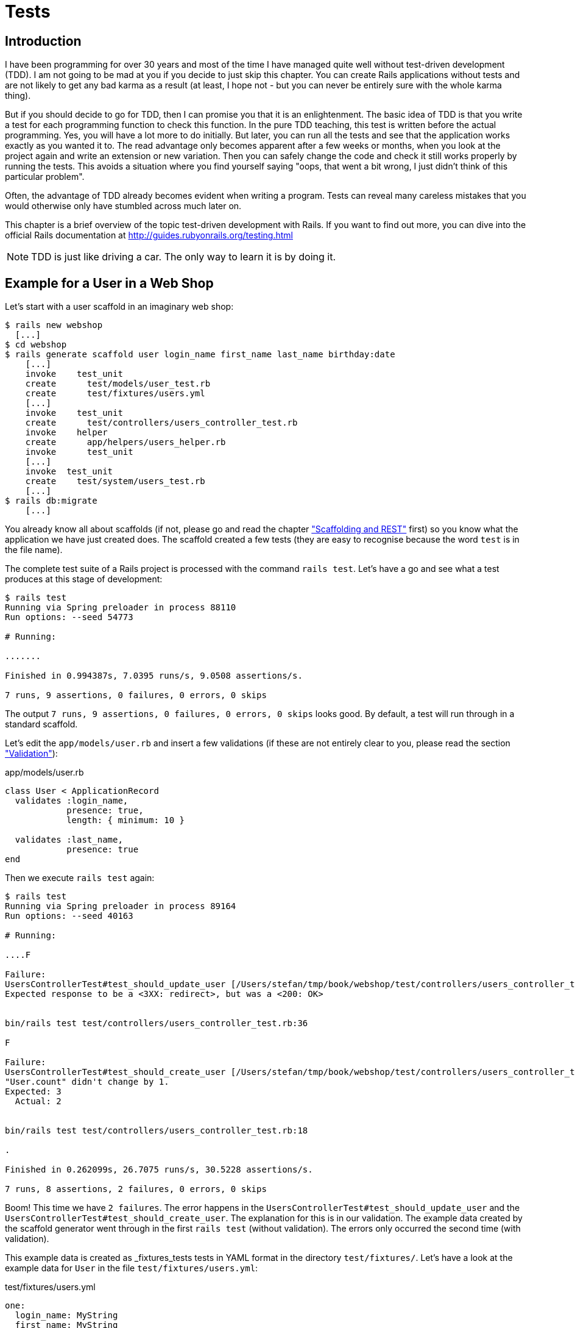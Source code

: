 [[tests]]
= Tests

[[tdd-introduction]]
== Introduction

I have been programming for over 30 years and most of the time I have managed
quite well without test-driven development (TDD). I am not going to be
mad at you if you decide to just skip this chapter. You can
create Rails applications without tests and are not likely to get any
bad karma as a result (at least, I hope not - but you can never be
entirely sure with the whole karma thing).

But if you should decide to go for TDD, then I can promise you that it
is an enlightenment. The basic idea of TDD is that you write a test for
each programming function to check this function. In the pure TDD
teaching, this test is written before the actual programming. Yes, you
will have a lot more to do initially. But later, you can run all the
tests and see that the application works exactly as you wanted it to.
The read advantage only becomes apparent after a few weeks or months,
when you look at the project again and write an extension or new
variation. Then you can safely change the code and check it still works
properly by running the tests. This avoids a situation where you find
yourself saying "oops, that went a bit wrong, I just didn’t think of
this particular problem".

Often, the advantage of TDD already becomes evident when writing a
program. Tests can reveal many careless mistakes that you would
otherwise only have stumbled across much later on.

This chapter is a brief overview of the topic test-driven development
with Rails. If you want to find out more, you can
dive into the official Rails documentation at
http://guides.rubyonrails.org/testing.html

NOTE: TDD is just like driving a car. The only way to learn it is by doing it.

[[example-for-a-user-in-a-web-shop]]
== Example for a User in a Web Shop

Let’s start with a user scaffold in an imaginary web shop:

[source,bash]
----
$ rails new webshop
  [...]
$ cd webshop
$ rails generate scaffold user login_name first_name last_name birthday:date
    [...]
    invoke    test_unit
    create      test/models/user_test.rb
    create      test/fixtures/users.yml
    [...]
    invoke    test_unit
    create      test/controllers/users_controller_test.rb
    invoke    helper
    create      app/helpers/users_helper.rb
    invoke      test_unit
    [...]
    invoke  test_unit
    create    test/system/users_test.rb
    [...]
$ rails db:migrate
    [...]
----

You already know all about scaffolds (if not, please go and read the chapter
xref:scaffolding-and-rest["Scaffolding and REST"] first)
so you know what the application we have just created does. The scaffold
created a few tests (they are easy to recognise because the word `test`
is in the file name).

The complete test suite of a Rails project is processed with the command
`rails test`. Let’s have a go and see what a test produces at this stage
of development:

[source,bash]
----
$ rails test
Running via Spring preloader in process 88110
Run options: --seed 54773

# Running:

.......

Finished in 0.994387s, 7.0395 runs/s, 9.0508 assertions/s.

7 runs, 9 assertions, 0 failures, 0 errors, 0 skips
----

The output `7 runs, 9 assertions, 0 failures, 0 errors, 0 skips` looks
good. By default, a test will run through in a standard scaffold.

Let’s edit the `app/models/user.rb` and insert a few validations (if
these are not entirely clear to you, please read the section
xref:validation["Validation"]):

[source,ruby]
.app/models/user.rb
----
class User < ApplicationRecord
  validates :login_name,
            presence: true,
            length: { minimum: 10 }

  validates :last_name,
            presence: true
end
----

Then we execute `rails test` again:

[source,bash]
----
$ rails test
Running via Spring preloader in process 89164
Run options: --seed 40163

# Running:

....F

Failure:
UsersControllerTest#test_should_update_user [/Users/stefan/tmp/book/webshop/test/controllers/users_controller_test.rb:38]:
Expected response to be a <3XX: redirect>, but was a <200: OK>


bin/rails test test/controllers/users_controller_test.rb:36

F

Failure:
UsersControllerTest#test_should_create_user [/Users/stefan/tmp/book/webshop/test/controllers/users_controller_test.rb:19]:
"User.count" didn't change by 1.
Expected: 3
  Actual: 2


bin/rails test test/controllers/users_controller_test.rb:18

.

Finished in 0.262099s, 26.7075 runs/s, 30.5228 assertions/s.

7 runs, 8 assertions, 2 failures, 0 errors, 0 skips
----

Boom! This time we have `2 failures`. The error happens in the
`UsersControllerTest#test_should_update_user` and the
`UsersControllerTest#test_should_create_user`. The
explanation for this is in our validation. The example data created by
the scaffold generator went through in the first `rails test` (without
validation). The errors only occurred the second time (with validation).

This example data is created as _fixtures_tests tests
in YAML format in the directory `test/fixtures/`. Let’s have a look at
the example data for `User` in the file `test/fixtures/users.yml`:

[source,yaml]
.test/fixtures/users.yml
----
one:
  login_name: MyString
  first_name: MyString
  last_name: MyString
  birthday: 2017-03-25

two:
  login_name: MyString
  first_name: MyString
  last_name: MyString
  birthday: 2017-03-25
----

There are two example records there that do not fulfill the requirements
of our validation. The `login_name` should have a length of at least 10.
Let’s change the `login_name` in `test/fixtures/users.yml` accordingly:

[source,yaml]
.test/fixtures/users.yml
----
one:
  login_name: MyString12
  first_name: MyString
  last_name: MyString
  birthday: 2017-03-25

two:
  login_name: MyString12
  first_name: MyString
  last_name: MyString
  birthday: 2017-03-25
----

Now, a `rails test` completes without any errors again:

[source,bash]
----
$ rails test
Running via Spring preloader in process 89807
Run options: --seed 50152

# Running:

.......

Finished in 0.271182s, 25.8129 runs/s, 33.1880 assertions/s.

7 runs, 9 assertions, 0 failures, 0 errors, 0 skips
----

Now we know that valid data has to be contained in the
`test/fixtures/users.yml` so that the standard test created via scaffold
will succeed. But nothing more. Next step is to change the
`test/fixtures/users.yml` to a minimum (for example, we do not need a
`first_name`):

[source,yaml]
.test/fixtures/users.yml
----
one:
  login_name: MyString12
  last_name: Mulder

two:
  login_name: MyString12
  last_name: Scully
----

To be on the safe side, let’s do another `rails test` after making
our changes (you really can’t do that often enough):

[source,bash]
----
$ rails test
Running via Spring preloader in process 89972
Run options: --seed 40198

# Running:

.......

Finished in 0.255256s, 27.4234 runs/s, 35.2587 assertions/s.

7 runs, 9 assertions, 0 failures, 0 errors, 0 skips
----

IMPORTANT: All fixtures are loaded into the database when a test is
           started. You need to keep this in mind for your test,
           especially if you use `uniqueness` in your validation.

[[functional-tests]]
=== Functional Tests

Let’s take a closer look at the point where the original errors
occurred:

[source,bash]
----
Failure:
UsersControllerTest#test_should_create_user
[/Users/stefan/tmp/book/webshop/test/controllers/users_controller_test.rb:19]:
"User.count" didn't change by 1.
Expected: 3
  Actual: 2
----

In the `UsersControllerTest` the User could not be created.
The controller tests are located in the directory `test/functional/`.
Let’s now take a good look at the file
`test/controllers/users_controller_test.rb`

[source,ruby]
.test/controllers/users_controller_test.rb
----
require 'test_helper'

class UsersControllerTest < ActionDispatch::IntegrationTest
  setup do
    @user = users(:one)
  end

  test "should get index" do
    get users_url
    assert_response :success
  end

  test "should get new" do
    get new_user_url
    assert_response :success
  end

  test "should create user" do
    assert_difference('User.count') do
      post users_url, params: { user: { birthday: @user.birthday,
      first_name: @user.first_name, last_name: @user.last_name,
      login_name: @user.login_name } }
    end

    assert_redirected_to user_url(User.last)
  end

  test "should show user" do
    get user_url(@user)
    assert_response :success
  end

  test "should get edit" do
    get edit_user_url(@user)
    assert_response :success
  end

  test "should update user" do
    patch user_url(@user), params: { user: { birthday: @user.birthday,
    first_name: @user.first_name, last_name: @user.last_name,
    login_name: @user.login_name } }
    assert_redirected_to user_url(@user)
  end

  test "should destroy user" do
    assert_difference('User.count', -1) do
      delete user_url(@user)
    end

    assert_redirected_to users_url
  end
end
----

At the beginning, we find a `setup` instruction:

[source,ruby]
----
setup do
  @user = users(:one)
end
----

These three lines of code mean that for the start of each individual
test, an instance `@user` with the data of the item `one` from the file
`test/fixtures/users.yml` is created. `setup` is a predefined callback
that - if present - is started by Rails before each test. The opposite
of setup is `teardown`. A `teardown` - if present - is called automatically
after each test.

NOTE: For every test (in other words, at each run of `rails test`), a
      fresh and therefore empty test database is created automatically. This
      is a different database than the one that you access by default via
      `rails console` (that is the development database). The databases are
      defined in the configuration file `config/database.yml`. If you want to
      do debugging, you can access the test database with
      `rails console test`.

This functional test then tests various web page functions. First,
accessing the index page:

[source,ruby]
----
test "should get index" do
  get users_url
  assert_response :success
end
----

The command `get users_url` accesses the page `/users`.
`assert_response :success` means that the page was delivered.

Let’s look more closely at the `should create user` problem from earlier.

[source,ruby]
----
test "should create user" do
  assert_difference('User.count') do
    post users_url, params: { user: { birthday: @user.birthday,
    first_name: @user.first_name, last_name: @user.last_name,
    login_name: @user.login_name } }
  end

  assert_redirected_to user_url(User.last)
end
----

The block `assert_difference('User.count') do ... end` expects a change
by the code contained within it. `User.count` after should result in +1.

The last line `assert_redirected_to user_path(User.last)` checks if
after the newly created record the redirection to the corresponding view
`show` occurs.

Without describing each individual functional test line by line, it's
becoming clear what these tests do: they execute real queries to the Web
interface (or actually to the controllers) and so they can be used for
testing the controllers.

[[unit-tests]]
=== Unit Tests

For testing the validations that we have entered in
`app/models/user.rb`, units tests are more suitable. Unlike the
functional tests, these test only the model, not the controller’s work.

The unit tests are located in the directory `test/models/`. But a look
into the file `test/models/user_test.rb` is rather sobering:

[source,ruby]
.test/models/user_test.rb
----
require 'test_helper'

class UserTest < ActiveSupport::TestCase
  # test "the truth" do
  #   assert true
  # end
end
----

By default, scaffold only writes a commented-out dummy test.

A unit test always consists of the following structure:

[source,ruby]
----
test "an assertion" do
  assert something_is_true
end
----

The word `assert` already indicates that we are dealing with an
assertion in this context. If this assertion is `true`, the test will
complete and all is well. If this assertion is `false`, the test fails
and we have an error in the program (you can specify the output of the
error as string at the end of the assert line).

If you have a look at http://guides.rubyonrails.org/testing.html[guides.rubyonrails.org/testing.html]
you'll see that there are some other `assert` variations. Here
are a few examples:

* `assert( boolean, [msg] )`
* `assert_equal( obj1, obj2, [msg] )`
* `assert_not_equal( obj1, obj2, [msg] )`
* `assert_same( obj1, obj2, [msg] )`
* `assert_not_same( obj1, obj2, [msg] )`
* `assert_nil( obj, [msg] )`
* `assert_not_nil( obj, [msg] )`
* `assert_match( regexp, string , [msg] )`
* `assert_no_match( regexp, string , [msg] )`

Let’s breathe some life into the first test in the
`test/unit/user_test.rb`:

[source,ruby]
.test/unit/user_test.rb
----
require 'test_helper'

class UserTest < ActiveSupport::TestCase
  test 'a user with no attributes is not valid' do
    user = User.new
    assert_not user.save, 'Saved a user with no attributes.'
  end
end
----

This test checks if a newly created User that does not contain any data
is valid (it shouldn't be).

We can run a `rails test` for the complete test suite:

[source,bash]
----
$ rails test
Running via Spring preloader in process 91049
Run options: --seed 8014

# Running:

........

Finished in 0.248883s, 32.1436 runs/s, 40.1795 assertions/s.

8 runs, 10 assertions, 0 failures, 0 errors, 0 skips
----

Now we integrate two asserts in a test to check if the two fixture
entries in the `test/fixtures/users.yml` are really valid. The first
one is just a shorter version of the empty user test.

[source,ruby]
----
require 'test_helper'

class UserTest < ActiveSupport::TestCase
  test 'an empty user is not valid' do
    assert !User.new.valid?, 'Saved an empty user.'
  end

  test "the two fixture users are valid" do
    assert User.new(last_name: users(:one).last_name, login_name:
    users(:one).login_name ).valid?, 'First fixture is not valid.'
    assert User.new(last_name: users(:two).last_name, login_name:
    users(:two).login_name ).valid?, 'Second fixture is not valid.'
  end
end
----

Then once more a `rails test`:

[source,bash]
----
$ rails test
Running via Spring preloader in process 91434
Run options: --seed 57493

# Running:

.........

Finished in 0.256179s, 35.1317 runs/s, 46.8422 assertions/s.

9 runs, 12 assertions, 0 failures, 0 errors, 0 skips
----

[[fixtures]]
== Fixtures

With _fixtures_ you can generate example data for tests. The default
format for this is YAML. The files for this can be found in the
directory `test/fixtures/` and are automatically created with
`rails generate scaffold`. But of course you can also define your own
files. All fixtures are loaded anew into the test database by default
with every test.

Examples for alternative formats (e.g. CSV) can be found at
http://api.rubyonrails.org/classes/ActiveRecord/Fixtures.html[api.rubyonrails.org/classes/ActiveRecord/Fixtures.html].

[[static-fixtures]]
=== Static Fixtures

The simplest variant for fixtures is static data. The fixture for `User`
used in xref:example-for-a-user-in-a-web-shop["Example for a
User in a Web Shop"] statically looks as follows:

[source,yaml]
.test/fixtures/users.yml
----
one:
  login_name: fox.mulder
  last_name: Mulder

two:
  login_name: dana.scully
  last_name: Scully
----

You simple write the data in YAML format into the corresponding file.

[[fixtures-with-erb]]
=== Fixtures with ERB

Static YAML fixtures are sometimes too unintelligent. In these cases,
you can work with ERB.

If we want to dynamically enter today’s day 20 years ago for the
birthdays, then we can simply do it with ERB in
`test/fixtures/users.yml`

[source,yaml]
.test/fixtures/users.yml
----
one:
  login_name: fox.mulder
  last_name: Mulder
  birthday: <%= 20.years.ago.to_s(:db) %>

two:
  login_name: dana.scully
  last_name: Scully
  birthday: <%= 20.years.ago.to_s(:db) %>
----

[[integration-tests]]
== Integration Tests

Integration tests are tests that work like functional tests but can go
over several controllers and additionally analyze the content of a
generated view. So you can use them to recreate complex workflows within
the Rails application. As an example, we will write an integration test
that tries to create a new user via the Web GUI, but omits the
`login_name` and consequently gets corresponding flash error messages.

A `rake generate scaffold` generates unit and functional tests, but not
integration tests. You can either do this manually in the directory
`test/integration/` or more comfortably with
`rails generate integration_test`. So let’s create an integration test:

[source,bash]
----
$ rails generate integration_test invalid_new_user_workflow
Running via Spring preloader in process 91538
      invoke  test_unit
      create    test/integration/invalid_new_user_workflow_test.rb
----

We now populate this file
`test/integration/invalid_new_user_workflow_test.rb` with the following
test:

[source,ruby]
.test/integration/invalid_new_user_workflow_test.rb
----
require 'test_helper'

class InvalidNewUserWorkflowTest < ActionDispatch::IntegrationTest
  fixtures :all

  test 'try to create a new user without a login' do
    @user = users(:one)

    get '/users/new'
    assert_response :success

    post users_url, params: { user: { last_name: @user.last_name } }
    assert_equal '/users', path
    assert_select 'li', "Login name can't be blank"
    assert_select 'li', "Login name is too short (minimum is 10 characters)"
  end
end
----

Let’s run all tests:

[source,bash]
----
$ rails test
Running via Spring preloader in process 91837
Run options: --seed 4153

# Running:

..........

Finished in 0.277714s, 36.0083 runs/s, 57.6132 assertions/s.

10 runs, 16 assertions, 0 failures, 0 errors, 0 skips
----

The example clearly shows that you can program much without manually
using a web browser to try it out. Once you have written a test for the
corresponding workflow, you can rely in future on the fact that it will
run through and you don’t have to try it out manually in the browser as
well.

[[rake-stats]]
== rails stats

rails stats With `rails stats` you get an overview of your Rails project.
For our example, it looks like this:

[source,bash]
----
$ rails stats
+----------------------+--------+--------+---------+---------+-----+-------+
| Name                 |  Lines |    LOC | Classes | Methods | M/C | LOC/M |
+----------------------+--------+--------+---------+---------+-----+-------+
| Controllers          |     77 |     53 |       2 |       9 |   4 |     3 |
| Helpers              |      4 |      4 |       0 |       0 |   0 |     0 |
| Jobs                 |      2 |      2 |       1 |       0 |   0 |     0 |
| Models               |     11 |     10 |       2 |       0 |   0 |     0 |
| Mailers              |      4 |      4 |       1 |       0 |   0 |     0 |
| Channels             |      8 |      8 |       2 |       0 |   0 |     0 |
| JavaScripts          |     31 |      4 |       0 |       1 |   0 |     2 |
| Libraries            |      0 |      0 |       0 |       0 |   0 |     0 |
| Controller tests     |     48 |     38 |       1 |       7 |   7 |     3 |
| Helper tests         |      0 |      0 |       0 |       0 |   0 |     0 |
| Model tests          |     14 |     12 |       1 |       2 |   2 |     4 |
| Mailer tests         |      0 |      0 |       0 |       0 |   0 |     0 |
| Integration tests    |     17 |     13 |       1 |       1 |   1 |    11 |
| System tests         |      9 |      3 |       1 |       0 |   0 |     0 |
+----------------------+--------+--------+---------+---------+-----+-------+
| Total                |    225 |    151 |      12 |      20 |   1 |     5 |
+----------------------+--------+--------+---------+---------+-----+-------+
  Code LOC: 88     Test LOC: 63     Code to Test Ratio: 1:0.7
----

In this project, we have a total of 88 LOC (Lines Of Code) in the
controllers, helpers and models. We have a total of 63 LOC for
tests. This gives us a test relation of 1:1.0.7. Logically, this does
not say anything about the quality of tests.

[[more-on-testing]]
== More on Testing

We just scratched the surface of the topic TDD in Rails. Have a
look at http://guides.rubyonrails.org/testing.html for more information.
There you will also find several good examples on this topic.
